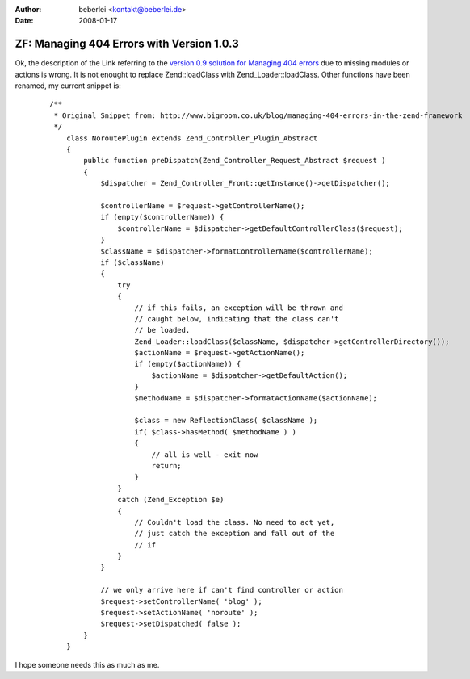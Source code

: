 :author: beberlei <kontakt@beberlei.de>
:date: 2008-01-17

ZF: Managing 404 Errors with Version 1.0.3
==========================================

Ok, the description of the Link referring to the `version 0.9 solution
for Managing 404
errors <http://www.bigroom.co.uk/blog/managing-404-errors-in-the-zend-framework>`_
due to missing modules or actions is wrong. It is not enought to replace
Zend::loadClass with Zend\_Loader::loadClass. Other functions have been
renamed, my current snippet is:
    ::

        /**
         * Original Snippet from: http://www.bigroom.co.uk/blog/managing-404-errors-in-the-zend-framework
         */
            class NoroutePlugin extends Zend_Controller_Plugin_Abstract
            {
                public function preDispatch(Zend_Controller_Request_Abstract $request )
                {
                    $dispatcher = Zend_Controller_Front::getInstance()->getDispatcher();

                    $controllerName = $request->getControllerName();
                    if (empty($controllerName)) {
                        $controllerName = $dispatcher->getDefaultControllerClass($request);
                    }
                    $className = $dispatcher->formatControllerName($controllerName);
                    if ($className)
                    {
                        try
                        {
                            // if this fails, an exception will be thrown and
                            // caught below, indicating that the class can't
                            // be loaded.
                            Zend_Loader::loadClass($className, $dispatcher->getControllerDirectory());
                            $actionName = $request->getActionName();
                            if (empty($actionName)) {
                                $actionName = $dispatcher->getDefaultAction();
                            }
                            $methodName = $dispatcher->formatActionName($actionName);

                            $class = new ReflectionClass( $className );
                            if( $class->hasMethod( $methodName ) )
                            {
                                // all is well - exit now
                                return;
                            }
                        }
                        catch (Zend_Exception $e)
                        {
                            // Couldn't load the class. No need to act yet,
                            // just catch the exception and fall out of the
                            // if
                        }
                    }

                    // we only arrive here if can't find controller or action
                    $request->setControllerName( 'blog' );
                    $request->setActionName( 'noroute' );
                    $request->setDispatched( false );
                }
            }

I hope someone needs this as much as me.
